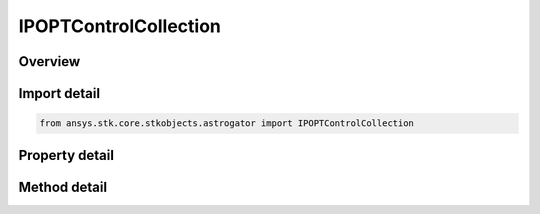IPOPTControlCollection
======================

.. py:class:: ansys.stk.core.stkobjects.astrogator.IPOPTControlCollection

   Properties for the list of IPOPT control parameters.

.. py:currentmodule:: IPOPTControlCollection

Overview
--------

.. tab-set::

    .. tab-item:: Methods
        
        .. list-table::
            :header-rows: 0
            :widths: auto

            * - :py:attr:`~ansys.stk.core.stkobjects.astrogator.IPOPTControlCollection.item`
              - Allow you to iterate through the collection.
            * - :py:attr:`~ansys.stk.core.stkobjects.astrogator.IPOPTControlCollection.get_control_by_paths`
              - Return the control specified by the object/control path.

    .. tab-item:: Properties
        
        .. list-table::
            :header-rows: 0
            :widths: auto

            * - :py:attr:`~ansys.stk.core.stkobjects.astrogator.IPOPTControlCollection._new_enum`
              - Allows you to enumerate through the collection.
            * - :py:attr:`~ansys.stk.core.stkobjects.astrogator.IPOPTControlCollection.count`
              - Returns the size of the collection.



Import detail
-------------

.. code-block:: python

    from ansys.stk.core.stkobjects.astrogator import IPOPTControlCollection


Property detail
---------------

.. py:property:: _new_enum
    :canonical: ansys.stk.core.stkobjects.astrogator.IPOPTControlCollection._new_enum
    :type: EnumeratorProxy

    Allows you to enumerate through the collection.

.. py:property:: count
    :canonical: ansys.stk.core.stkobjects.astrogator.IPOPTControlCollection.count
    :type: int

    Returns the size of the collection.


Method detail
-------------

.. py:method:: item(self, index: int) -> IPOPTControl
    :canonical: ansys.stk.core.stkobjects.astrogator.IPOPTControlCollection.item

    Allow you to iterate through the collection.

    :Parameters:

    **index** : :obj:`~int`

    :Returns:

        :obj:`~IPOPTControl`



.. py:method:: get_control_by_paths(self, object_path: str, control_path: str) -> IPOPTControl
    :canonical: ansys.stk.core.stkobjects.astrogator.IPOPTControlCollection.get_control_by_paths

    Return the control specified by the object/control path.

    :Parameters:

    **object_path** : :obj:`~str`
    **control_path** : :obj:`~str`

    :Returns:

        :obj:`~IPOPTControl`

